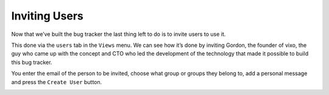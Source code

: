 Inviting Users
==============

Now that we’ve built the bug tracker the last thing left to do is to invite users to use it.

This done via the ``users`` tab in the ``Views`` menu.  We can see how it’s done by inviting Gordon, the founder of vixo, the guy who came up with the concept and CTO who led the development of the technology that made it possible to build this bug tracker.

You enter the email of the person to be invited, choose what group or groups they belong to, add a personal message and press the ``Create User`` button.

.. image:: /images/vixo-inviting-users.png
   :scale: 100 %
   :alt: Vixo inviting users to an site


